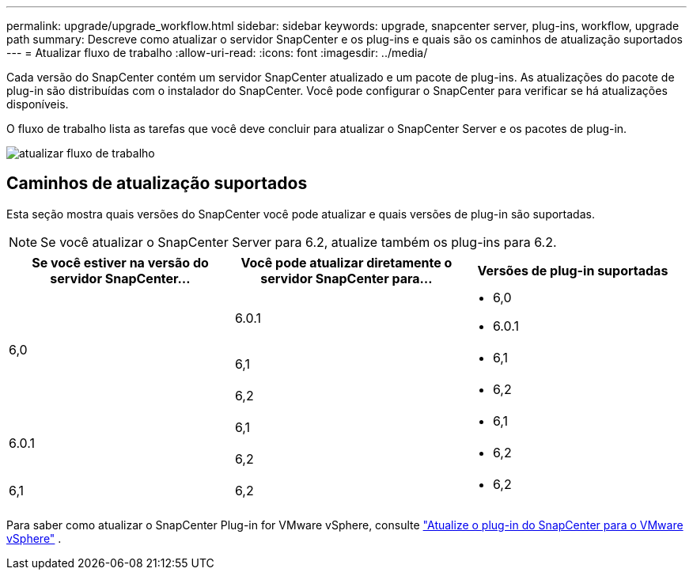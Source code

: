 ---
permalink: upgrade/upgrade_workflow.html 
sidebar: sidebar 
keywords: upgrade, snapcenter server, plug-ins, workflow, upgrade path 
summary: Descreve como atualizar o servidor SnapCenter e os plug-ins e quais são os caminhos de atualização suportados 
---
= Atualizar fluxo de trabalho
:allow-uri-read: 
:icons: font
:imagesdir: ../media/


[role="lead"]
Cada versão do SnapCenter contém um servidor SnapCenter atualizado e um pacote de plug-ins. As atualizações do pacote de plug-in são distribuídas com o instalador do SnapCenter. Você pode configurar o SnapCenter para verificar se há atualizações disponíveis.

O fluxo de trabalho lista as tarefas que você deve concluir para atualizar o SnapCenter Server e os pacotes de plug-in.

image::../media/upgrade_workflow.gif[atualizar fluxo de trabalho]



== Caminhos de atualização suportados

Esta seção mostra quais versões do SnapCenter você pode atualizar e quais versões de plug-in são suportadas.


NOTE: Se você atualizar o SnapCenter Server para 6.2, atualize também os plug-ins para 6.2.

|===
| Se você estiver na versão do servidor SnapCenter... | Você pode atualizar diretamente o servidor SnapCenter para... | Versões de plug-in suportadas 


.3+| 6,0 | 6.0.1  a| 
* 6,0
* 6.0.1




| 6,1  a| 
* 6,1




| 6,2  a| 
* 6,2




.2+| 6.0.1  a| 
6,1
 a| 
* 6,1




| 6,2  a| 
* 6,2




| 6,1 | 6,2  a| 
* 6,2


|===
Para saber como atualizar o SnapCenter Plug-in for VMware vSphere, consulte https://docs.netapp.com/us-en/sc-plugin-vmware-vsphere/scpivs44_upgrade.html["Atualize o plug-in do SnapCenter para o VMware vSphere"^] .
